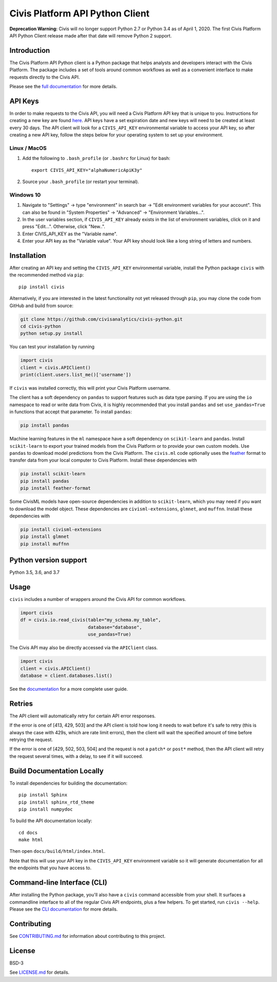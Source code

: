 Civis Platform API Python Client
================================

|Travis| |PyPI| |PyVersions|

.. |Travis| image:: https://img.shields.io/travis/civisanalytics/civis-python/master.svg
   :alt: Build status
   :target: https://travis-ci.org/civisanalytics/civis-python

.. |PyPI| image:: https://img.shields.io/pypi/v/civis.svg
   :target: https://pypi.org/project/civis/
   :alt: Latest version on PyPI

.. |PyVersions| image:: https://img.shields.io/pypi/pyversions/civis.svg
   :target: https://pypi.org/project/civis/
   :alt: Supported python versions for civis-python

**Deprecation Warning:** Civis will no longer support Python 2.7 or
Python 3.4 as of April 1, 2020. The first Civis Platform API Python Client
release made after that date will remove Python 2 support.


Introduction
------------

.. start-include-marker-introductory-paragraph

The Civis Platform API Python client is a Python package that helps analysts
and developers interact with the Civis Platform. The package includes a set of
tools around common workflows as well as a convenient interface to make
requests directly to the Civis API.

.. end-include-marker-introductory-paragraph

Please see the
`full documentation <https://civis-python.readthedocs.io>`_ for more details.

.. start-include-marker-api-keys-section

API Keys
--------

In order to make requests to the Civis API,
you will need a Civis Platform API key that is unique to you.
Instructions for creating a new key are found
`here <https://civis.zendesk.com/hc/en-us/articles/216341583-Generating-an-API-Key>`_.
API keys have a set expiration date and new keys will need to be created at
least every 30 days. The API client will look for a ``CIVIS_API_KEY``
environmental variable to access your API key, so after creating a new API key,
follow the steps below for your operating system to set up your environment.

Linux / MacOS
~~~~~~~~~~~~~

1. Add the following to ``.bash_profile`` (or ``.bashrc`` for Linux) for bash::

    export CIVIS_API_KEY="alphaNumericApiK3y"

2. Source your ``.bash_profile`` (or restart your terminal).

Windows 10
~~~~~~~~~~

1. Navigate to "Settings" -> type "environment" in search bar ->
   "Edit environment variables for your account". This can also be found
   in "System Properties" -> "Advanced" -> "Environment Variables...".
2. In the user variables section, if ``CIVIS_API_KEY`` already exists in
   the list of environment variables, click on it and press "Edit...".
   Otherwise, click "New..".
3. Enter CIVIS_API_KEY as the "Variable name".
4. Enter your API key as the "Variable value".  Your API key should look
   like a long string of letters and numbers.

.. end-include-marker-api-keys-section

.. start-include-marker-installation-section

Installation
------------

After creating an API key and setting the ``CIVIS_API_KEY`` environmental
variable, install the Python package ``civis`` with the recommended method via ``pip``::

    pip install civis

Alternatively, if you are interested in the latest functionality not yet released through ``pip``,
you may clone the code from GitHub and build from source:

.. code-block:: bash

   git clone https://github.com/civisanalytics/civis-python.git
   cd civis-python
   python setup.py install

You can test your installation by running

.. code-block:: python

    import civis
    client = civis.APIClient()
    print(client.users.list_me()['username'])

If ``civis`` was installed correctly, this will print your Civis
Platform username.

The client has a soft dependency on ``pandas`` to support features such as
data type parsing.  If you are using the ``io`` namespace to read or write
data from Civis, it is highly recommended that you install ``pandas`` and
set ``use_pandas=True`` in functions that accept that parameter.  To install
``pandas``:

.. code-block:: bash

   pip install pandas

Machine learning features in the ``ml`` namespace have a soft dependency on
``scikit-learn`` and ``pandas``. Install ``scikit-learn`` to
export your trained models from the Civis Platform or to
provide your own custom models. Use ``pandas`` to download model predictions
from the Civis Platform. The ``civis.ml`` code
optionally uses the `feather <https://github.com/wesm/feather>`_
format to transfer data from your local computer to Civis
Platform. Install these dependencies with

.. code-block:: bash

   pip install scikit-learn
   pip install pandas
   pip install feather-format


Some CivisML models have open-source dependencies in
addition to ``scikit-learn``, which you may need if you want to
download the model object. These dependencies are
``civisml-extensions``, ``glmnet``, and ``muffnn``. Install these
dependencies with

.. code-block:: bash

   pip install civisml-extensions
   pip install glmnet
   pip install muffnn

.. end-include-marker-installation-section

.. start-include-marker-python-version-support-section

Python version support
----------------------

Python 3.5, 3.6, and 3.7

.. end-include-marker-python-version-support-section

Usage
-----

``civis`` includes a number of wrappers around the Civis API for
common workflows.

.. code-block:: python

    import civis
    df = civis.io.read_civis(table="my_schema.my_table",
                             database="database",
                             use_pandas=True)

The Civis API may also be directly accessed via the ``APIClient`` class.

.. code-block:: python

    import civis
    client = civis.APIClient()
    database = client.databases.list()

See the `documentation <https://civis-python.readthedocs.io>`_ for a more
complete user guide.


.. start-include-marker-retries-section

Retries
-------

The API client will automatically retry for certain API error responses.

If the error is one of [413, 429, 503] and the API client is told how long it needs
to wait before it's safe to retry (this is always the case with 429s, which are
rate limit errors), then the client will wait the specified amount of time
before retrying the request.

If the error is one of [429, 502, 503, 504] and the request is not a ``patch*`` or ``post*``
method, then the API client will retry the request several times, with a delay,
to see if it will succeed.

.. end-include-marker-retires-section


Build Documentation Locally
---------------------------

To install dependencies for building the documentation::

    pip install Sphinx
    pip install sphinx_rtd_theme
    pip install numpydoc

To build the API documentation locally::

    cd docs
    make html

Then open ``docs/build/html/index.html``.

Note that this will use your API key in the ``CIVIS_API_KEY`` environment
variable so it will generate documentation for all the endpoints that you have access to.

Command-line Interface (CLI)
----------------------------

After installing the Python package, you'll also have a ``civis`` command accessible from your shell. It surfaces a commandline interface to all of the regular Civis API endpoints, plus a few helpers. To get started, run ``civis --help``.
Please see the `CLI documentation <https://civis-python.readthedocs.io/en/stable/cli.html>`_ for more details.


Contributing
------------

See `CONTRIBUTING.md <CONTRIBUTING.md>`_ for information about contributing to this project.


License
-------

BSD-3

See `LICENSE.md <LICENSE.md>`_ for details.
